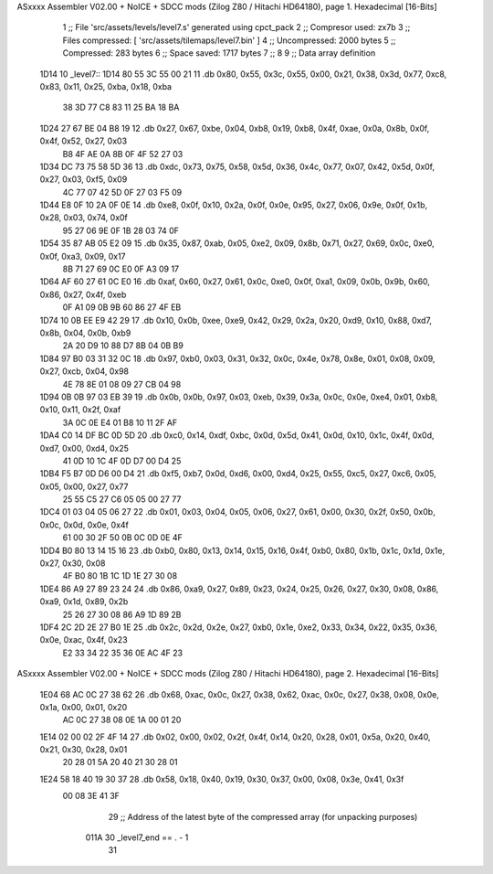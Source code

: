 ASxxxx Assembler V02.00 + NoICE + SDCC mods  (Zilog Z80 / Hitachi HD64180), page 1.
Hexadecimal [16-Bits]



                              1 ;; File 'src/assets/levels/level7.s' generated using cpct_pack
                              2 ;; Compresor used:   zx7b
                              3 ;; Files compressed: [ 'src/assets/tilemaps/level7.bin' ]
                              4 ;; Uncompressed:     2000 bytes
                              5 ;; Compressed:       283 bytes
                              6 ;; Space saved:      1717 bytes
                              7 ;;
                              8 
                              9 ;; Data array definition
   1D14                      10 _level7::
   1D14 80 55 3C 55 00 21    11    .db  0x80, 0x55, 0x3c, 0x55, 0x00, 0x21, 0x38, 0x3d, 0x77, 0xc8, 0x83, 0x11, 0x25, 0xba, 0x18, 0xba
        38 3D 77 C8 83 11
        25 BA 18 BA
   1D24 27 67 BE 04 B8 19    12    .db  0x27, 0x67, 0xbe, 0x04, 0xb8, 0x19, 0xb8, 0x4f, 0xae, 0x0a, 0x8b, 0x0f, 0x4f, 0x52, 0x27, 0x03
        B8 4F AE 0A 8B 0F
        4F 52 27 03
   1D34 DC 73 75 58 5D 36    13    .db  0xdc, 0x73, 0x75, 0x58, 0x5d, 0x36, 0x4c, 0x77, 0x07, 0x42, 0x5d, 0x0f, 0x27, 0x03, 0xf5, 0x09
        4C 77 07 42 5D 0F
        27 03 F5 09
   1D44 E8 0F 10 2A 0F 0E    14    .db  0xe8, 0x0f, 0x10, 0x2a, 0x0f, 0x0e, 0x95, 0x27, 0x06, 0x9e, 0x0f, 0x1b, 0x28, 0x03, 0x74, 0x0f
        95 27 06 9E 0F 1B
        28 03 74 0F
   1D54 35 87 AB 05 E2 09    15    .db  0x35, 0x87, 0xab, 0x05, 0xe2, 0x09, 0x8b, 0x71, 0x27, 0x69, 0x0c, 0xe0, 0x0f, 0xa3, 0x09, 0x17
        8B 71 27 69 0C E0
        0F A3 09 17
   1D64 AF 60 27 61 0C E0    16    .db  0xaf, 0x60, 0x27, 0x61, 0x0c, 0xe0, 0x0f, 0xa1, 0x09, 0x0b, 0x9b, 0x60, 0x86, 0x27, 0x4f, 0xeb
        0F A1 09 0B 9B 60
        86 27 4F EB
   1D74 10 0B EE E9 42 29    17    .db  0x10, 0x0b, 0xee, 0xe9, 0x42, 0x29, 0x2a, 0x20, 0xd9, 0x10, 0x88, 0xd7, 0x8b, 0x04, 0x0b, 0xb9
        2A 20 D9 10 88 D7
        8B 04 0B B9
   1D84 97 B0 03 31 32 0C    18    .db  0x97, 0xb0, 0x03, 0x31, 0x32, 0x0c, 0x4e, 0x78, 0x8e, 0x01, 0x08, 0x09, 0x27, 0xcb, 0x04, 0x98
        4E 78 8E 01 08 09
        27 CB 04 98
   1D94 0B 0B 97 03 EB 39    19    .db  0x0b, 0x0b, 0x97, 0x03, 0xeb, 0x39, 0x3a, 0x0c, 0x0e, 0xe4, 0x01, 0xb8, 0x10, 0x11, 0x2f, 0xaf
        3A 0C 0E E4 01 B8
        10 11 2F AF
   1DA4 C0 14 DF BC 0D 5D    20    .db  0xc0, 0x14, 0xdf, 0xbc, 0x0d, 0x5d, 0x41, 0x0d, 0x10, 0x1c, 0x4f, 0x0d, 0xd7, 0x00, 0xd4, 0x25
        41 0D 10 1C 4F 0D
        D7 00 D4 25
   1DB4 F5 B7 0D D6 00 D4    21    .db  0xf5, 0xb7, 0x0d, 0xd6, 0x00, 0xd4, 0x25, 0x55, 0xc5, 0x27, 0xc6, 0x05, 0x05, 0x00, 0x27, 0x77
        25 55 C5 27 C6 05
        05 00 27 77
   1DC4 01 03 04 05 06 27    22    .db  0x01, 0x03, 0x04, 0x05, 0x06, 0x27, 0x61, 0x00, 0x30, 0x2f, 0x50, 0x0b, 0x0c, 0x0d, 0x0e, 0x4f
        61 00 30 2F 50 0B
        0C 0D 0E 4F
   1DD4 B0 80 13 14 15 16    23    .db  0xb0, 0x80, 0x13, 0x14, 0x15, 0x16, 0x4f, 0xb0, 0x80, 0x1b, 0x1c, 0x1d, 0x1e, 0x27, 0x30, 0x08
        4F B0 80 1B 1C 1D
        1E 27 30 08
   1DE4 86 A9 27 89 23 24    24    .db  0x86, 0xa9, 0x27, 0x89, 0x23, 0x24, 0x25, 0x26, 0x27, 0x30, 0x08, 0x86, 0xa9, 0x1d, 0x89, 0x2b
        25 26 27 30 08 86
        A9 1D 89 2B
   1DF4 2C 2D 2E 27 B0 1E    25    .db  0x2c, 0x2d, 0x2e, 0x27, 0xb0, 0x1e, 0xe2, 0x33, 0x34, 0x22, 0x35, 0x36, 0x0e, 0xac, 0x4f, 0x23
        E2 33 34 22 35 36
        0E AC 4F 23
ASxxxx Assembler V02.00 + NoICE + SDCC mods  (Zilog Z80 / Hitachi HD64180), page 2.
Hexadecimal [16-Bits]



   1E04 68 AC 0C 27 38 62    26    .db  0x68, 0xac, 0x0c, 0x27, 0x38, 0x62, 0xac, 0x0c, 0x27, 0x38, 0x08, 0x0e, 0x1a, 0x00, 0x01, 0x20
        AC 0C 27 38 08 0E
        1A 00 01 20
   1E14 02 00 02 2F 4F 14    27    .db  0x02, 0x00, 0x02, 0x2f, 0x4f, 0x14, 0x20, 0x28, 0x01, 0x5a, 0x20, 0x40, 0x21, 0x30, 0x28, 0x01
        20 28 01 5A 20 40
        21 30 28 01
   1E24 58 18 40 19 30 37    28    .db  0x58, 0x18, 0x40, 0x19, 0x30, 0x37, 0x00, 0x08, 0x3e, 0x41, 0x3f
        00 08 3E 41 3F
                             29 ;; Address of the latest byte of the compressed array (for unpacking purposes)
                     011A    30 _level7_end == . - 1
                             31 
